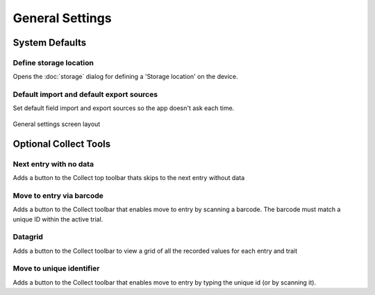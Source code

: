 General Settings
================

System Defaults
---------------

|sd| Define storage location
~~~~~~~~~~~~~~~~~~~~~~~~~~~~
Opens the :doc:`storage` dialog for defining a 'Storage location' on the device.

|import| Default import and |export| default export sources
~~~~~~~~~~~~~~~~~~~~~~~~~~~~~~~~~~~~~~~~~~~~~~~~~~~~~~~~~~~
Set default field import and export sources so the app doesn't ask each time. 

.. figure:: /_static/images/settings/settings_general_framed.png
   :width: 40%
   :align: center
   :alt: General settings screen layout

   General settings screen layout


Optional Collect Tools
----------------------

|next| Next entry with no data
~~~~~~~~~~~~~~~~~~~~~~~~~~~~~~
Adds a button to the Collect top toolbar thats skips to the next entry without data

|barcode| Move to entry via barcode
~~~~~~~~~~~~~~~~~~~~~~~~~~~~~~~~~~~
Adds a button to the Collect toolbar that enables move to entry by scanning a barcode. The barcode must match a unique ID within the active trial.

|grid| Datagrid
~~~~~~~~~~~~~~~
Adds a button to the Collect toolbar to view a grid of all the recorded values for each entry and trait

|fingerprint| Move to unique identifier
~~~~~~~~~~~~~~~~~~~~~~~~~~~~~~~~~~~~~~~
Adds a button to the Collect toolbar that enables move to entry by typing the unique id (or by scanning it).


.. |sd| image:: /_static/icons/settings/general/sd.png
  :width: 20

.. |import| image:: /_static/icons/settings/general/application-import.png
  :width: 20

.. |export| image:: /_static/icons/settings/general/application-export.png
  :width: 20

.. |next| image:: /_static/icons/settings/general/arrow-right-bold.png
  :width: 20

.. |barcode| image:: /_static/icons/settings/general/barcode-scan.png
  :width: 20

.. |grid| image:: /_static/icons/settings/general/grid.png
  :width: 20

.. |fingerprint| image:: /_static/icons/settings/general/fingerprint.png
  :width: 20
